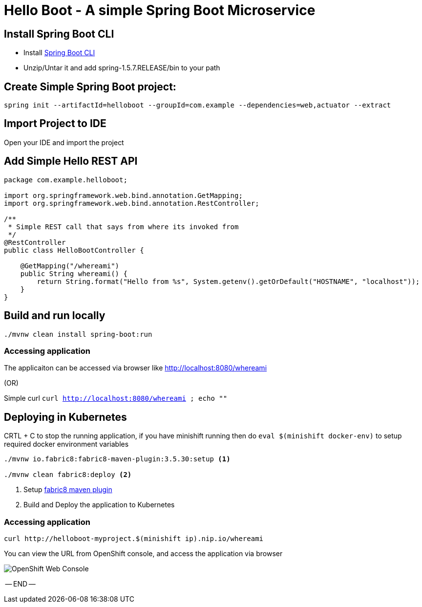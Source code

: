 :linkattrs:

= Hello Boot - A simple Spring Boot Microservice

== Install Spring Boot CLI

* Install
https://docs.spring.io/spring-boot/docs/current/reference/html/getting-started-installing-spring-boot.html#getting-started-installing-the-cli[Spring Boot CLI]

* Unzip/Untar it and add spring-1.5.7.RELEASE/bin to your path

== Create Simple Spring Boot project:

[source,sh]
----
spring init --artifactId=helloboot --groupId=com.example --dependencies=web,actuator --extract
----

== Import Project to IDE

Open your IDE and import the project

== Add Simple Hello REST API

[source,java]
----

package com.example.helloboot;

import org.springframework.web.bind.annotation.GetMapping;
import org.springframework.web.bind.annotation.RestController;

/**
 * Simple REST call that says from where its invoked from
 */
@RestController
public class HelloBootController {

    @GetMapping("/whereami")
    public String whereami() {
        return String.format("Hello from %s", System.getenv().getOrDefault("HOSTNAME", "localhost"));
    }
}

----

== Build and run locally

[source,sh]
----
./mvnw clean install spring-boot:run
----

=== Accessing application

The applicaiton can be accessed via browser like http://localhost:8080/whereami["http://localhost:8080/whereami", window="_blank"]

(OR)

Simple curl `curl http://localhost:8080/whereami ; echo ""`


== Deploying in Kubernetes

CRTL + C to stop the running application, if you have minishift running then do `eval $(minishift docker-env)`  to setup required docker environment variables

[source,sh]
----
./mvnw io.fabric8:fabric8-maven-plugin:3.5.30:setup <1>

./mvnw clean fabric8:deploy <2>
----
<1> Setup http://fabric8io.github.io/fabric8-maven-plugin[fabric8 maven plugin]

<2> Build and Deploy the application to Kubernetes

=== Accessing application

[source,sh]
----
curl http://helloboot-myproject.$(minishift ip).nip.io/whereami
----

You can view the URL from OpenShift console, and access the application via browser

image::OpenShift_Web_Console.png[]


-- END --




